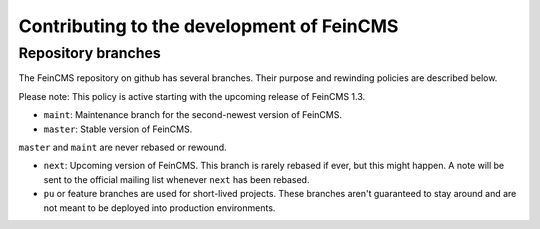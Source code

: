 .. _contributing:

==========================================
Contributing to the development of FeinCMS
==========================================


Repository branches
===================

The FeinCMS repository on github has several branches. Their purpose and
rewinding policies are described below.

Please note: This policy is active starting with the upcoming release of
FeinCMS 1.3.

* ``maint``: Maintenance branch for the second-newest version of FeinCMS.
* ``master``: Stable version of FeinCMS.

``master`` and ``maint`` are never rebased or rewound.

* ``next``: Upcoming version of FeinCMS. This branch is rarely rebased
  if ever, but this might happen. A note will be sent to the official
  mailing list whenever ``next`` has been rebased.
* ``pu`` or feature branches are used for short-lived projects. These
  branches aren't guaranteed to stay around and are not meant to be
  deployed into production environments.
